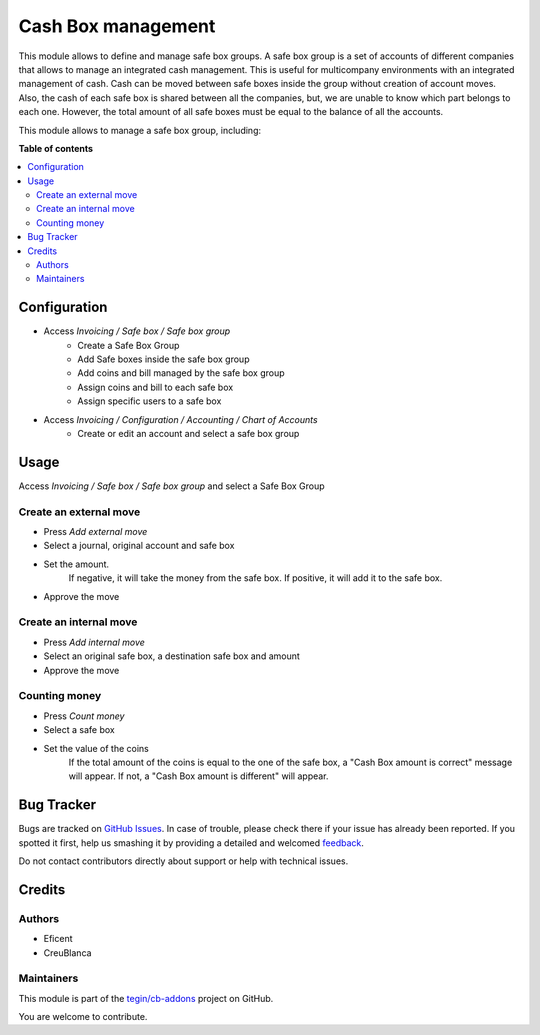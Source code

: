 ===================
Cash Box management
===================

.. !!!!!!!!!!!!!!!!!!!!!!!!!!!!!!!!!!!!!!!!!!!!!!!!!!!!
   !! This file is generated by oca-gen-addon-readme !!
   !! changes will be overwritten.                   !!
   !!!!!!!!!!!!!!!!!!!!!!!!!!!!!!!!!!!!!!!!!!!!!!!!!!!!

.. |badge1| image:: https://img.shields.io/badge/maturity-Beta-yellow.png
    :target: https://odoo-community.org/page/development-status
    :alt: Beta
.. |badge2| image:: https://img.shields.io/badge/licence-AGPL--3-blue.png
    :target: http://www.gnu.org/licenses/agpl-3.0-standalone.html
    :alt: License: AGPL-3
.. |badge3| image:: https://img.shields.io/badge/github-tegin%2Fcb--addons-lightgray.png?logo=github
    :target: https://github.com/tegin/cb-addons/tree/14.0/safe_box
    :alt: tegin/cb-addons

|badge1| |badge2| |badge3| 

This module allows to define and manage safe box groups.
A safe box group is a set of accounts of different companies that allows to manage an integrated cash management.
This is useful for multicompany environments with an integrated management of cash.
Cash can be moved between safe boxes inside the group without creation of account moves.
Also, the cash of each safe box is shared between all the companies, but, we are unable to know which part belongs to each one.
However, the total amount of all safe boxes must be equal to the balance of all the accounts.

This module allows to manage a safe box group, including:

**Table of contents**

.. contents::
   :local:

Configuration
=============

* Access `Invoicing / Safe box / Safe box group`
   * Create a Safe Box Group
   *  Add Safe boxes inside the safe box group
   *  Add coins and bill managed by the safe box group
   *  Assign coins and bill to each safe box
   * Assign specific users to a safe box
* Access `Invoicing / Configuration / Accounting / Chart of Accounts`
   * Create or edit an account and select a safe box group

Usage
=====

Access `Invoicing / Safe box / Safe box group` and select a Safe Box Group

Create an external move
~~~~~~~~~~~~~~~~~~~~~~~

* Press `Add external move`
* Select a journal, original account and safe box
* Set the amount.
    If negative, it will take the money from the safe box.
    If positive, it will add it to the safe box.
* Approve the move

Create an internal move
~~~~~~~~~~~~~~~~~~~~~~~

* Press `Add internal move`
* Select an original safe box, a destination safe box and amount
* Approve the move

Counting money
~~~~~~~~~~~~~~~~~~~~~~~

* Press `Count money`
* Select a safe box
* Set the value of the coins
    If the total amount of the coins is equal to the one of the safe box,
    a "Cash Box amount is correct" message will appear.
    If not, a "Cash Box amount is different" will appear.

Bug Tracker
===========

Bugs are tracked on `GitHub Issues <https://github.com/tegin/cb-addons/issues>`_.
In case of trouble, please check there if your issue has already been reported.
If you spotted it first, help us smashing it by providing a detailed and welcomed
`feedback <https://github.com/tegin/cb-addons/issues/new?body=module:%20safe_box%0Aversion:%2014.0%0A%0A**Steps%20to%20reproduce**%0A-%20...%0A%0A**Current%20behavior**%0A%0A**Expected%20behavior**>`_.

Do not contact contributors directly about support or help with technical issues.

Credits
=======

Authors
~~~~~~~

* Eficent
* CreuBlanca

Maintainers
~~~~~~~~~~~

This module is part of the `tegin/cb-addons <https://github.com/tegin/cb-addons/tree/14.0/safe_box>`_ project on GitHub.

You are welcome to contribute.
